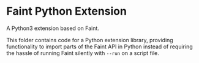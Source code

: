 * Faint Python Extension
A Python3 extension based on Faint.

This folder contains code for a Python extension library, providing
functionality to import parts of the Faint API in Python instead of
requiring the hassle of running Faint silently with ~--run~ on a script
file.
